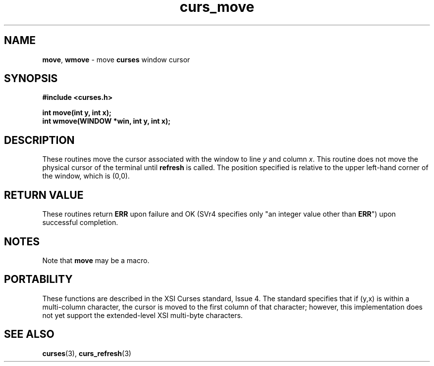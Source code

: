 .\" $OpenBSD: curs_move.3,v 1.2 1997/12/03 05:20:59 millert Exp $
.TH curs_move 3 ""
.SH NAME
\fBmove\fR, \fBwmove\fR - move \fBcurses\fR window cursor
.SH SYNOPSIS
\fB#include <curses.h>\fR

\fBint move(int y, int x);\fR
.br
\fBint wmove(WINDOW *win, int y, int x);\fR
.br
.SH DESCRIPTION
These routines move the cursor associated with the window to line \fIy\fR and
column \fIx\fR.  This routine does not move the physical cursor of the terminal
until \fBrefresh\fR is called.  The position specified is relative to the upper
left-hand corner of the window, which is (0,0).
.SH RETURN VALUE
These routines return \fBERR\fR upon failure and OK (SVr4
specifies only "an integer value other than \fBERR\fR") upon successful
completion.
.SH NOTES
Note that \fBmove\fR may be a macro.
.SH PORTABILITY
These functions are described in the XSI Curses standard, Issue 4.  The
standard specifies that if (y,x) is within a multi-column character, the cursor
is moved to the first column of that character; however, this implementation
does not yet support the extended-level XSI multi-byte characters.
.SH SEE ALSO
\fBcurses\fR(3), \fBcurs_refresh\fR(3)
.\"#
.\"# The following sets edit modes for GNU EMACS
.\"# Local Variables:
.\"# mode:nroff
.\"# fill-column:79
.\"# End:
